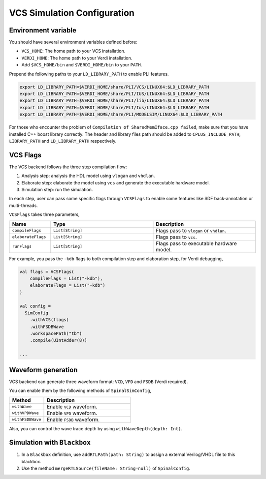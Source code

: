 
VCS Simulation Configuration
==============================

.. _vcs_env:

Environment variable
----------------------

You should have several environment variables defined before:

* ``VCS_HOME``: The home path to your VCS installation.
* ``VERDI_HOME``: The home path to your Verdi installation.
* Add ``$VCS_HOME/bin`` and ``$VERDI_HOME/bin`` to your ``PATH``.

Prepend the following paths to your ``LD_LIBRARY_PATH`` to enable PLI features.

.. code-block:: bash

  export LD_LIBRARY_PATH=$VERDI_HOME/share/PLI/VCS/LINUX64:$LD_LIBRARY_PATH 
  export LD_LIBRARY_PATH=$VERDI_HOME/share/PLI/IUS/LINUX64:$LD_LIBRARY_PATH 
  export LD_LIBRARY_PATH=$VERDI_HOME/share/PLI/lib/LINUX64:$LD_LIBRARY_PATH 
  export LD_LIBRARY_PATH=$VERDI_HOME/share/PLI/Ius/LINUX64:$LD_LIBRARY_PATH 
  export LD_LIBRARY_PATH=$VERDI_HOME/share/PLI/MODELSIM/LINUX64:$LD_LIBRARY_PATH 

For those who encounter the problem of ``Compilation of SharedMemIface.cpp failed``, make sure that you have installed C++ boost library correctly.
The header and library files path should be added to ``CPLUS_INCLUDE_PATH``, ``LIBRARY_PATH`` and ``LD_LIBRARY_PATH`` respectively.

VCS Flags
---------

The VCS backend follows the three step compilation flow:

1. Analysis step: analysis the HDL model using ``vlogan`` and ``vhdlan``.

2. Elaborate step: elaborate the model using ``vcs`` and generate the executable hardware model.

3. Simulation step: run the simulation.

In each step, user can pass some specific flags through ``VCSFlags`` to enable some features like SDF back-annotation or multi-threads.

``VCSFlags`` takes three parameters,

.. list-table::
   :header-rows: 1
   :widths: 2 5 5

   * - Name
     - Type
     - Description
   * - ``compileFlags``
     - ``List[String]``
     - Flags pass to ``vlogan`` or ``vhdlan``.
   * - ``elaborateFlags``
     - ``List[String]``
     - Flags pass to ``vcs``.
   * - ``runFlags``
     - ``List[String]``
     - Flags pass to executable hardware model.

For example, you pass the ``-kdb`` flags to both compilation step and elaboration step, for Verdi debugging,

.. code-block:: scala

   val flags = VCSFlags(
       compileFlags = List("-kdb"),
       elaborateFlags = List("-kdb")
   )

   val config = 
     SimConfig
       .withVCS(flags)
       .withFSDBWave
       .workspacePath("tb")
       .compile(UIntAdder(8))

   ...

Waveform generation
--------------------

VCS backend can generate three waveform format: ``VCD``, ``VPD`` and ``FSDB`` (Verdi required).

You can enable them by the following methods of ``SpinalSimConfig``,

.. list-table::
   :header-rows: 1
   :widths: 2 5

   * - Method
     - Description
   * - ``withWave``
     - Enable ``VCD`` waveform.
   * - ``withVPDWave``
     - Enable ``VPD`` waveform.
   * - ``withFSDBWave``
     - Enable ``FSDB`` waveform.

Also, you can control the wave trace depth by using ``withWaveDepth(depth: Int)``.

Simulation with ``Blackbox``
----------------------------

1. In a ``Blackbox`` definition, use ``addRTLPath(path: String)`` to assign a external Verilog/VHDL file to this blackbox.
2. Use the method ``mergeRTLSource(fileName: String=null)`` of ``SpinalConfig``.
